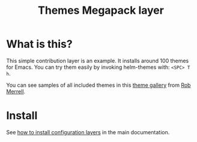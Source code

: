 #+TITLE: Themes Megapack layer
#+HTML_HEAD_EXTRA: <link rel="stylesheet" type="text/css" href="../../css/readtheorg.css" />

* Table of Contents                                         :TOC_4_org:noexport:
 - [[What is this?][What is this?]]
 - [[Install][Install]]

* What is this?
This simple contribution layer is an example. It installs around 100 themes
for Emacs. You can try them easily by invoking helm-themes with: ~<SPC> T h~.

You can see samples of all included themes in this [[http://themegallery.robdor.com][theme gallery]] from [[http://www.twitter.com/robmerrell][Rob Merrell]].

* Install
See [[spacemacs-doc:How to install][how to install configuration layers]] in the main documentation.

